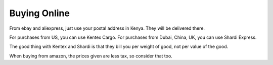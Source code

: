 #############
Buying Online
#############

From ebay and aliexpress, just use your postal address in Kenya.
They will be delivered there.

For purchases from US, you can use Kentex Cargo.
For purchases from Dubai, China, UK, you can use Shardi Express.

The good thing with Kentex and Shardi is that they bill you per
weight of good, not per value of the good.

When buying from amazon, the prices given are less tax, so
consider that too.



